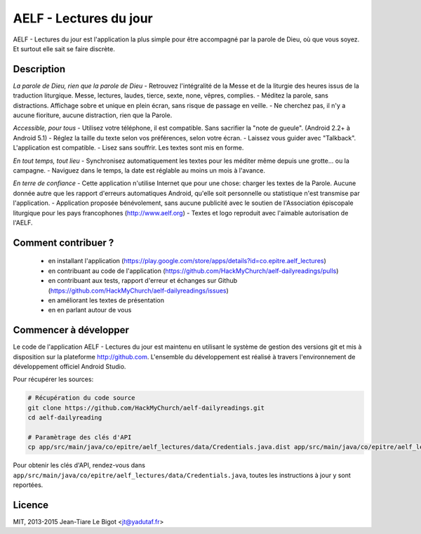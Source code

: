 AELF - Lectures du jour
=======================

AELF - Lectures du jour est l'application la plus simple pour être accompagné par la parole de Dieu, où que vous soyez. Et surtout elle sait se faire discrète.

Description
-----------

*La parole de Dieu, rien que la parole de Dieu*
- Retrouvez l'intégralité de la Messe et de la liturgie des heures issus de la traduction liturgique. Messe, lectures, laudes, tierce, sexte, none, vêpres, complies.
- Méditez la parole, sans distractions. Affichage sobre et unique en plein écran, sans risque de passage en veille.
- Ne cherchez pas, il n'y a aucune fioriture, aucune distraction, rien que la Parole.

*Accessible, pour tous*
- Utilisez votre téléphone, il est compatible. Sans sacrifier la "note de gueule". (Android 2.2+ à Android 5.1)
- Réglez la taille du texte selon vos préférences, selon votre écran.
- Laissez vous guider avec "Talkback". L'application est compatible.
- Lisez sans souffrir. Les textes sont mis en forme.

*En tout temps, tout lieu*
- Synchronisez automatiquement les textes pour les méditer même depuis une grotte... ou la campagne.
- Naviguez dans le temps, la date est réglable au moins un mois à l'avance.

*En terre de confiance*
- Cette application n'utilise Internet que pour une chose: charger les textes de la Parole. Aucune donnée autre que les rapport d'erreurs automatiques Android, qu'elle soit personnelle ou statistique n'est transmise par l'application.
- Application proposée bénévolement, sans aucune publicité avec le soutien de l'Association épiscopale liturgique pour les pays francophones (http://www.aelf.org)
- Textes et logo reproduit avec l'aimable autorisation de l'AELF.

Comment contribuer ?
--------------------

 - en installant l'application (https://play.google.com/store/apps/details?id=co.epitre.aelf_lectures)
 - en contribuant au code de l'application (https://github.com/HackMyChurch/aelf-dailyreadings/pulls)
 - en contribuant aux tests, rapport d'erreur et échanges sur Github (https://github.com/HackMyChurch/aelf-dailyreadings/issues)
 - en améliorant les textes de présentation
 - en en parlant autour de vous

Commencer à développer
----------------------

Le code de l'application AELF - Lectures du jour est maintenu en utilisant le système de gestion des versions git et mis à disposition sur la plateforme http://github.com.
L'ensemble du développement est réalisé à travers l'environnement de développement officiel Android Studio.

Pour récupérer les sources:

.. code:: bash

    # Récupération du code source
    git clone https://github.com/HackMyChurch/aelf-dailyreadings.git
    cd aelf-dailyreading
    
    # Paramètrage des clés d'API
    cp app/src/main/java/co/epitre/aelf_lectures/data/Credentials.java.dist app/src/main/java/co/epitre/aelf_lectures/data/Credentials.java
        
Pour obtenir les clés d'API, rendez-vous dans ``app/src/main/java/co/epitre/aelf_lectures/data/Credentials.java``, toutes les instructions à jour y sont reportées.

Licence
-------

MIT, 2013-2015 Jean-Tiare Le Bigot <jt@yadutaf.fr>



